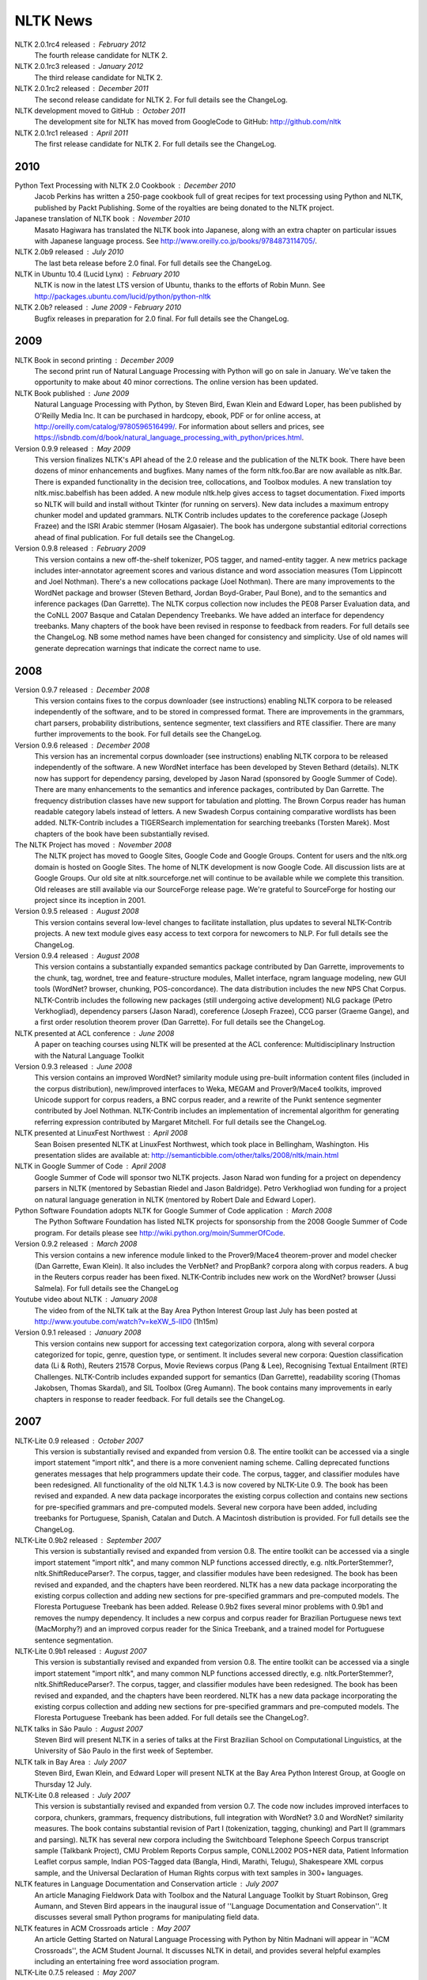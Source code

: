 NLTK News
=========

NLTK 2.0.1rc4 released : February 2012
    The fourth release candidate for NLTK 2.

NLTK 2.0.1rc3 released : January 2012
    The third release candidate for NLTK 2.

NLTK 2.0.1rc2 released : December 2011
    The second release candidate for NLTK 2.  For full details see the ChangeLog.

NLTK development moved to GitHub : October 2011
    The development site for NLTK has moved from GoogleCode to GitHub: http://github.com/nltk

NLTK 2.0.1rc1 released : April 2011
    The first release candidate for NLTK 2.  For full details see the ChangeLog.

2010
----

Python Text Processing with NLTK 2.0 Cookbook : December 2010
    Jacob Perkins has written a 250-page cookbook full of great recipes for text processing using Python and NLTK, published by Packt Publishing.  Some of the royalties are being donated to the NLTK project.

Japanese translation of NLTK book : November 2010
    Masato Hagiwara has translated the NLTK book into Japanese, along with an extra chapter on particular issues with Japanese language process.  See http://www.oreilly.co.jp/books/9784873114705/.

NLTK 2.0b9 released : July 2010
    The last beta release before 2.0 final.  For full details see the ChangeLog.

NLTK in Ubuntu 10.4 (Lucid Lynx) : February 2010
    NLTK is now in the latest LTS version of Ubuntu, thanks to the efforts of Robin Munn.  See http://packages.ubuntu.com/lucid/python/python-nltk

NLTK 2.0b? released : June 2009 - February 2010
    Bugfix releases in preparation for 2.0 final.  For full details see the ChangeLog.

2009
----

NLTK Book in second printing : December 2009
    The second print run of Natural Language Processing with Python will go on sale in January.  We've taken the opportunity to make about 40 minor corrections.  The online version has been updated.

NLTK Book published : June 2009
    Natural Language Processing with Python, by Steven Bird, Ewan Klein and Edward Loper, has been published by O'Reilly Media Inc.  It can be purchased in hardcopy, ebook, PDF or for online access, at http://oreilly.com/catalog/9780596516499/.  For information about sellers and prices, see https://isbndb.com/d/book/natural_language_processing_with_python/prices.html.

Version 0.9.9 released : May 2009
    This version finalizes NLTK's API ahead of the 2.0 release and the publication of the NLTK book.  There have been dozens of minor enhancements and bugfixes.  Many names of the form nltk.foo.Bar are now available as nltk.Bar.  There is expanded functionality in the decision tree, collocations, and Toolbox modules.  A new translation toy nltk.misc.babelfish has been added.  A new module nltk.help gives access to tagset documentation.  Fixed imports so NLTK will build and install without Tkinter (for running on servers).  New data includes a maximum entropy chunker model and updated grammars.  NLTK Contrib includes updates to the coreference package (Joseph Frazee) and the ISRI Arabic stemmer (Hosam Algasaier).  The book has undergone substantial editorial corrections ahead of final publication.  For full details see the ChangeLog.

Version 0.9.8 released : February 2009
    This version contains a new off-the-shelf tokenizer, POS tagger, and named-entity tagger.  A new metrics package includes inter-annotator agreement scores and various distance and word association measures (Tom Lippincott and Joel Nothman).  There's a new collocations package (Joel Nothman).  There are many improvements to the WordNet package and browser (Steven Bethard, Jordan Boyd-Graber, Paul Bone), and to the semantics and inference packages (Dan Garrette).  The NLTK corpus collection now includes the PE08 Parser Evaluation data, and the CoNLL 2007 Basque and Catalan Dependency Treebanks.  We have added an interface for dependency treebanks.  Many chapters of the book have been revised in response to feedback from readers.  For full details see the ChangeLog.  NB some method names have been changed for consistency and simplicity.  Use of old names will generate deprecation warnings that indicate the correct name to use.

2008
----

Version 0.9.7 released : December 2008
    This version contains fixes to the corpus downloader (see instructions) enabling NLTK corpora to be released independently of the software, and to be stored in compressed format.  There are improvements in the grammars, chart parsers, probability distributions, sentence segmenter, text classifiers and RTE classifier.  There are many further improvements to the book.  For full details see the ChangeLog.

Version 0.9.6 released : December 2008
    This version has an incremental corpus downloader (see instructions) enabling NLTK corpora to be released independently of the software.  A new WordNet interface has been developed by Steven Bethard (details).   NLTK now has support for dependency parsing, developed by Jason Narad (sponsored by Google Summer of Code).  There are many enhancements to the semantics and inference packages, contributed by Dan Garrette.  The frequency distribution classes have new support for tabulation and plotting.  The Brown Corpus reader has human readable category labels instead of letters.  A new Swadesh Corpus containing comparative wordlists has been added.  NLTK-Contrib includes a TIGERSearch implementation for searching treebanks (Torsten Marek).  Most chapters of the book have been substantially revised.

The NLTK Project has moved : November 2008
    The NLTK project has moved to Google Sites, Google Code and Google Groups.  Content for users and the nltk.org domain is hosted on Google Sites.  The home of NLTK development is now Google Code.  All discussion lists are at Google Groups.  Our old site at nltk.sourceforge.net will continue to be available while we complete this transition.  Old releases are still available via our SourceForge release page.  We're grateful to SourceForge for hosting our project since its inception in 2001.

Version 0.9.5 released : August 2008
    This version contains several low-level changes to facilitate installation, plus updates to several NLTK-Contrib projects. A new text module gives easy access to text corpora for newcomers to NLP. For full details see the ChangeLog. 

Version 0.9.4 released : August 2008
    This version contains a substantially expanded semantics package contributed by Dan Garrette, improvements to the chunk, tag, wordnet, tree and feature-structure modules, Mallet interface, ngram language modeling, new GUI tools (WordNet? browser, chunking, POS-concordance). The data distribution includes the new NPS Chat Corpus. NLTK-Contrib includes the following new packages (still undergoing active development) NLG package (Petro Verkhogliad), dependency parsers (Jason Narad), coreference (Joseph Frazee), CCG parser (Graeme Gange), and a first order resolution theorem prover (Dan Garrette). For full details see the ChangeLog. 
NLTK presented at ACL conference : June 2008
    A paper on teaching courses using NLTK will be presented at the ACL conference: Multidisciplinary Instruction with the Natural Language Toolkit 

Version 0.9.3 released : June 2008
    This version contains an improved WordNet? similarity module using pre-built information content files (included in the corpus distribution), new/improved interfaces to Weka, MEGAM and Prover9/Mace4 toolkits, improved Unicode support for corpus readers, a BNC corpus reader, and a rewrite of the Punkt sentence segmenter contributed by Joel Nothman. NLTK-Contrib includes an implementation of incremental algorithm for generating referring expression contributed by Margaret Mitchell. For full details see the ChangeLog. 

NLTK presented at LinuxFest Northwest : April 2008
    Sean Boisen presented NLTK at LinuxFest Northwest, which took place in Bellingham, Washington. His presentation slides are available at: http://semanticbible.com/other/talks/2008/nltk/main.html 

NLTK in Google Summer of Code : April 2008
    Google Summer of Code will sponsor two NLTK projects. Jason Narad won funding for a project on dependency parsers in NLTK (mentored by Sebastian Riedel and Jason Baldridge).  Petro Verkhogliad won funding for a project on natural language generation in NLTK (mentored by Robert Dale and Edward Loper). 

Python Software Foundation adopts NLTK for Google Summer of Code application : March 2008
    The Python Software Foundation has listed NLTK projects for sponsorship from the 2008 Google Summer of Code program. For details please see http://wiki.python.org/moin/SummerOfCode. 

Version 0.9.2 released : March 2008
    This version contains a new inference module linked to the Prover9/Mace4 theorem-prover and model checker (Dan Garrette, Ewan Klein). It also includes the VerbNet? and PropBank? corpora along with corpus readers. A bug in the Reuters corpus reader has been fixed. NLTK-Contrib includes new work on the WordNet? browser (Jussi Salmela). For full details see the ChangeLog 

Youtube video about NLTK : January 2008
    The video from of the NLTK talk at the Bay Area Python Interest Group last July has been posted at http://www.youtube.com/watch?v=keXW_5-llD0 (1h15m) 

Version 0.9.1 released : January 2008
    This version contains new support for accessing text categorization corpora, along with several corpora categorized for topic, genre, question type, or sentiment. It includes several new corpora: Question classification data (Li & Roth), Reuters 21578 Corpus, Movie Reviews corpus (Pang & Lee), Recognising Textual Entailment (RTE) Challenges. NLTK-Contrib includes expanded support for semantics (Dan Garrette), readability scoring (Thomas Jakobsen, Thomas Skardal), and SIL Toolbox (Greg Aumann). The book contains many improvements in early chapters in response to reader feedback. For full details see the ChangeLog. 

2007
----

NLTK-Lite 0.9 released : October 2007
    This version is substantially revised and expanded from version 0.8. The entire toolkit can be accessed via a single import statement "import nltk", and there is a more convenient naming scheme. Calling deprecated functions generates messages that help programmers update their code. The corpus, tagger, and classifier modules have been redesigned. All functionality of the old NLTK 1.4.3 is now covered by NLTK-Lite 0.9. The book has been revised and expanded. A new data package incorporates the existing corpus collection and contains new sections for pre-specified grammars and pre-computed models. Several new corpora have been added, including treebanks for Portuguese, Spanish, Catalan and Dutch. A Macintosh distribution is provided. For full details see the ChangeLog. 

NLTK-Lite 0.9b2 released : September 2007
    This version is substantially revised and expanded from version 0.8. The entire toolkit can be accessed via a single import statement "import nltk", and many common NLP functions accessed directly, e.g. nltk.PorterStemmer?, nltk.ShiftReduceParser?. The corpus, tagger, and classifier modules have been redesigned. The book has been revised and expanded, and the chapters have been reordered. NLTK has a new data package incorporating the existing corpus collection and adding new sections for pre-specified grammars and pre-computed models. The Floresta Portuguese Treebank has been added. Release 0.9b2 fixes several minor problems with 0.9b1 and removes the numpy dependency. It includes a new corpus and corpus reader for Brazilian Portuguese news text (MacMorphy?) and an improved corpus reader for the Sinica Treebank, and a trained model for Portuguese sentence segmentation. 

NLTK-Lite 0.9b1 released : August 2007
    This version is substantially revised and expanded from version 0.8. The entire toolkit can be accessed via a single import statement "import nltk", and many common NLP functions accessed directly, e.g. nltk.PorterStemmer?, nltk.ShiftReduceParser?. The corpus, tagger, and classifier modules have been redesigned. The book has been revised and expanded, and the chapters have been reordered. NLTK has a new data package incorporating the existing corpus collection and adding new sections for pre-specified grammars and pre-computed models. The Floresta Portuguese Treebank has been added. For full details see the ChangeLog?. 

NLTK talks in São Paulo : August 2007
    Steven Bird will present NLTK in a series of talks at the First Brazilian School on Computational Linguistics, at the University of São Paulo in the first week of September. 

NLTK talk in Bay Area : July 2007
    Steven Bird, Ewan Klein, and Edward Loper will present NLTK at the Bay Area Python Interest Group, at Google on Thursday 12 July. 

NLTK-Lite 0.8 released : July 2007
    This version is substantially revised and expanded from version 0.7. The code now includes improved interfaces to corpora, chunkers, grammars, frequency distributions, full integration with WordNet? 3.0 and WordNet? similarity measures. The book contains substantial revision of Part I (tokenization, tagging, chunking) and Part II (grammars and parsing). NLTK has several new corpora including the Switchboard Telephone Speech Corpus transcript sample (Talkbank Project), CMU Problem Reports Corpus sample, CONLL2002 POS+NER data, Patient Information Leaflet corpus sample, Indian POS-Tagged data (Bangla, Hindi, Marathi, Telugu), Shakespeare XML corpus sample, and the Universal Declaration of Human Rights corpus with text samples in 300+ languages. 

NLTK features in Language Documentation and Conservation article : July 2007
    An article Managing Fieldwork Data with Toolbox and the Natural Language Toolkit by Stuart Robinson, Greg Aumann, and Steven Bird appears in the inaugural issue of ''Language Documentation and Conservation''. It discusses several small Python programs for manipulating field data. 

NLTK features in ACM Crossroads article : May 2007
    An article Getting Started on Natural Language Processing with Python by Nitin Madnani will appear in ''ACM Crossroads'', the ACM Student Journal. It discusses NLTK in detail, and provides several helpful examples including an entertaining free word association program. 

NLTK-Lite 0.7.5 released : May 2007
    This version contains improved interfaces for WordNet 3.0 and WordNet-Similarity, the Lancaster Stemmer (contributed by Steven Tomcavage), and several new corpora including the Switchboard Telephone Speech Corpus transcript sample (Talkbank Project), CMU Problem Reports Corpus sample, CONLL2002 POS+NER data, Patient Information Leaflet corpus sample and WordNet 3.0 data files. With this distribution WordNet no longer needs to be separately installed. 

NLTK-Lite 0.7.4 released : May 2007
    This release contains new corpora and corpus readers for Indian POS-Tagged data (Bangla, Hindi, Marathi, Telugu), and the Sinica Treebank, and substantial revision of Part II of the book on structured programming, grammars and parsing. 

NLTK-Lite 0.7.3 released : April 2007
    This release contains improved chunker and PCFG interfaces, the Shakespeare XML corpus sample and corpus reader, improved tutorials and improved formatting of code samples, and categorization of problem sets by difficulty. 

NLTK-Lite 0.7.2 released : March 2007
    This release contains new text classifiers (Cosine, NaiveBayes?, Spearman), contributed by Sam Huston, simple feature detectors, the UDHR corpus with text samples in 300+ languages and a corpus interface; improved tutorials (340 pages in total); additions to contrib area including Kimmo finite-state morphology system, Lambek calculus system, and a demonstration of text classifiers for language identification. 

NLTK-Lite 0.7.1 released : January 2007
    This release contains bugfixes in the WordNet? and HMM modules. 

2006
----

NLTK-Lite 0.7 released : December 2006
    This release contains: new semantic interpretation package (Ewan Klein), new support for SIL Toolbox format (Greg Aumann), new chunking package including cascaded chunking (Steven Bird), new interface to WordNet? 2.1 and Wordnet similarity measures (David Ormiston Smith), new support for Penn Treebank format (Yoav Goldberg), bringing the codebase to 48,000 lines; substantial new chapters on semantic interpretation and chunking, and substantial revisions to several other chapters, bringing the textbook documentation to 280 pages; 

NLTK-Lite 0.7b1 released : December 2006
    This release contains: new semantic interpretation package (Ewan Klein), new support for SIL Toolbox format (Greg Aumann), new chunking package including cascaded chunking, wordnet package updated for version 2.1 of Wordnet, and prototype wordnet similarity measures (David Ormiston Smith), bringing the codebase to 48,000 lines; substantial new chapters on semantic interpretation and chunking, and substantial revisions to several other chapters, bringing the textbook documentation to 270 pages; 

NLTK-Lite 0.6.6 released : October 2006
    This release contains bugfixes, improvements to Shoebox file format support, and expanded tutorial discussions of programming and feature-based grammars. 

NLTK-Lite 0.6.5 released : July 2006
    This release contains improvements to Shoebox file format support (by Stuart Robinson and Greg Aumann); an implementation of hole semantics (by Peter Wang); improvements to lambda calculus and semantic interpretation modules (by Ewan Klein); a new corpus (Sinica Treebank sample); and expanded tutorial discussions of trees, feature-based grammar, unification, PCFGs, and more exercises. 

NLTK-Lite passes 10k download milestone : May 2006
    We have now had 10,000 downloads of NLTK-Lite in the nine months since it was first released. 

NLTK-Lite 0.6.4 released : April 2006
    This release contains new corpora (Senseval 2, TIMIT sample), a clusterer, cascaded chunker, and several substantially revised tutorials. 

2005
----

NLTK 1.4 no longer supported : December 2005
    The main development has switched to NLTK-Lite. The latest version of NLTK can still be downloaded; see the installation page for instructions. 

NLTK-Lite 0.6 released : November 2005
    contains bug-fixes, PDF versions of tutorials, expanded fieldwork tutorial, PCFG grammar induction (by Nathan Bodenstab), and prototype concordance and paradigm display tools (by Peter Spiller and Will Hardy). 

NLTK-Lite 0.5 released : September 2005
    contains bug-fixes, improved tutorials, more project suggestions, and a pronunciation dictionary. 

NLTK-Lite 0.4 released : September 2005
    contains bug-fixes, improved tutorials, more project suggestions, and probabilistic parsers. 

NLTK-Lite 0.3 released : August 2005
    contains bug-fixes, documentation clean-up, project suggestions, and the chart parser demos including one for Earley parsing by Jean Mark Gawron. 

NLTK-Lite 0.2 released : July 2005
    contains bug-fixes, documentation clean-up, and some translations of tutorials into Brazilian Portuguese by Tiago Tresoldi. 

NLTK-Lite 0.1 released : July 2005
    substantially simplified and streamlined version of NLTK has been released 

Brazilian Portuguese Translation : April 2005
    top-level pages of this website have been translated into Brazilian Portuguese by Tiago Tresoldi; translations of the tutorials are in preparation http://hermes.sourceforge.net/nltk-br/ 

1.4.3 Release : February 2005
    NLTK 1.4.3 has been released; this is the first version which is compatible with Python 2.4. 
